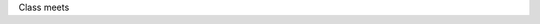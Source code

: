 .. title: Logistics
.. slug: logistics
.. date: 2022-01-23 19:30:52 UTC-05:00
.. tags: 
.. category: 
.. link: 
.. description: 
.. type: text


Class meets
